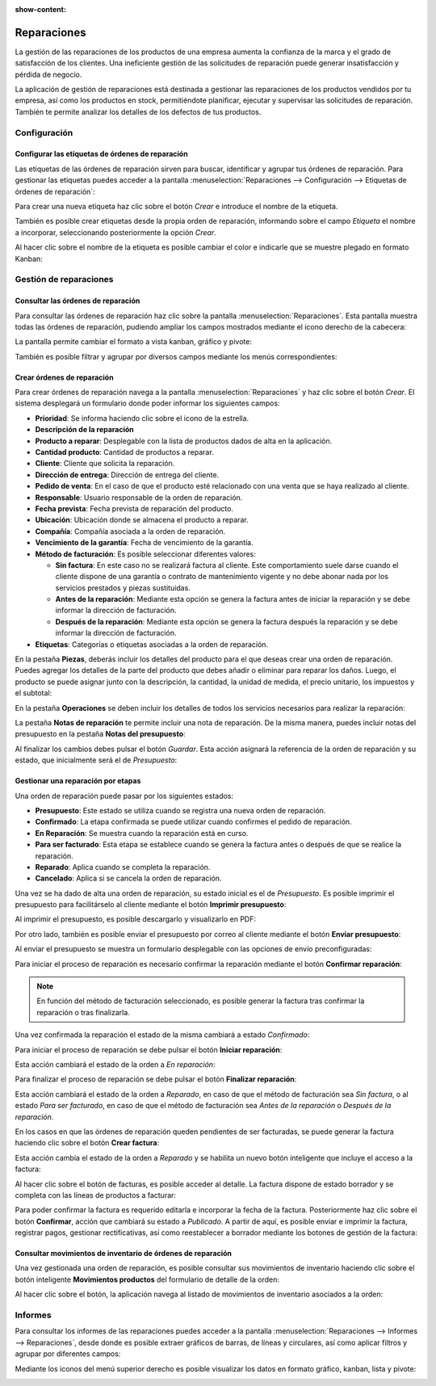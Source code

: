 :show-content:

============
Reparaciones
============

La gestión de las reparaciones de los productos de una empresa aumenta la confianza de la marca y el grado de satisfacción
de los clientes. Una ineficiente gestión de las solicitudes de reparación puede generar insatisfacción y pérdida de negocio.

La aplicación de gestión de reparaciones está destinada a gestionar las reparaciones de los productos vendidos por tu
empresa, así como los productos en stock, permitiéndote planificar, ejecutar y supervisar las solicitudes de reparación.
También te permite analizar los detalles de los defectos de tus productos.

.. youtube:: 7BShoe40guk
    :align: right
    :width: 700
    :height: 394

Configuración
=============

Configurar las etiquetas de órdenes de reparación
-------------------------------------------------

Las etiquetas de las órdenes de reparación sirven para buscar, identificar y agrupar tus órdenes de reparación. Para
gestionar las etiquetas puedes acceder a la pantalla :menuselection:`Reparaciones --> Configuración --> Etiquetas de órdenes de reparación`:

.. image:: reparaciones/etiquetas.png
   :align: center
   :alt: Etiquetas de órdenes de reparación

Para crear una nueva etiqueta haz clic sobre el botón *Crear* e introduce el nombre de la etiqueta.

También es posible crear etiquetas desde la propia orden de reparación, informando sobre el campo *Etiqueta* el nombre a
incorporar, seleccionando posteriormente la opción *Crear*.

.. image:: reparaciones/crear-etiquetas.png
   :align: center
   :alt: Crear etiquetas de órdenes de reparación

Al hacer clic sobre el nombre de la etiqueta es posible cambiar el color e indicarle que se muestre plegado en formato Kanban:

.. image:: reparaciones/configurar-etiquetas.png
   :align: center
   :alt: Configurar etiquetas de órdenes de reparación

Gestión de reparaciones
=======================

Consultar las órdenes de reparación
-----------------------------------

Para consultar las órdenes de reparación haz clic sobre la pantalla :menuselection:`Reparaciones`. Esta pantalla muestra
todas las órdenes de reparación, pudiendo ampliar los campos mostrados mediante el icono derecho de la cabecera:

.. image:: reparaciones/ordenes-reparacion.png
   :align: center
   :alt: Listado de órdenes de reparación

La pantalla permite cambiar el formato a vista kanban, gráfico y pivote:

.. image:: reparaciones/ordenes-reparacion-kanban.png
   :align: center
   :alt: Kanban de órdenes de reparación

También es posible filtrar y agrupar por diversos campos mediante los menús correspondientes:

.. image:: reparaciones/ordenes-reparacion-filtros.png
   :align: center
   :alt: Filtros de órdenes de reparación

Crear órdenes de reparación
---------------------------

Para crear órdenes de reparación navega a la pantalla :menuselection:`Reparaciones` y haz clic sobre el botón *Crear*.
El sistema desplegará un formulario donde poder informar los siguientes campos:

-  **Prioridad**: Se informa haciendo clic sobre el icono de la estrella.

-  **Descripción de la reparación**

-  **Producto a reparar**: Desplegable con la lista de productos dados de alta en la aplicación.

-  **Cantidad producto**: Cantidad de productos a reparar.

-  **Cliente**: Cliente que solicita la reparación.

-  **Dirección de entrega**: Dirección de entrega del cliente.

-  **Pedido de venta**: En el caso de que el producto esté relacionado con una venta que se haya realizado al cliente.

-  **Responsable**: Usuario responsable de la orden de reparación.

-  **Fecha prevista**: Fecha prevista de reparación del producto.

-  **Ubicación**: Ubicación donde se almacena el producto a reparar.

-  **Compañía**: Compañía asociada a la orden de reparación.

-  **Vencimiento de la garantía**: Fecha de vencimiento de la garantía.

-  **Método de facturación**: Es posible seleccionar diferentes valores:

   -  **Sin factura**: En este caso no se realizará factura al cliente. Este comportamiento suele darse cuando el cliente
      dispone de una garantía o contrato de mantenimiento vigente y no debe abonar nada por los servicios prestados y
      piezas sustituidas.

   -  **Antes de la reparación**: Mediante esta opción se genera la factura antes de iniciar la reparación y se debe
      informar la dirección de facturación.

   -  **Después de la reparación**: Mediante esta opción se genera la factura después la reparación y se debe informar
      la dirección de facturación.

-  **Etiquetas**: Categorías o etiquetas asociadas a la orden de reparación.

.. image:: reparaciones/detalle-ordenes-reparacion.png
   :align: center
   :alt: Detalle de órdenes de reparación

En la pestaña **Piezas**, deberás incluir los detalles del producto para el que deseas crear una orden de reparación. Puedes
agregar los detalles de la parte del producto que debes añadir o eliminar para reparar los daños. Luego, el producto se
puede asignar junto con la descripción, la cantidad, la unidad de medida, el precio unitario, los impuestos y el subtotal:

.. image:: reparaciones/piezas-ordenes-reparacion.png
   :align: center
   :alt: Piezas de órdenes de reparación

En la pestaña **Operaciones** se deben incluir los detalles de todos los servicios necesarios para realizar la reparación:

.. image:: reparaciones/operaciones-ordenes-reparacion.png
   :align: center
   :alt: Operaciones de órdenes de reparación

La pestaña **Notas de reparación** te permite incluir una nota de reparación. De la misma manera, puedes incluir
notas del presupuesto en la pestaña **Notas del presupuesto**:

.. image:: reparaciones/notas-ordenes-reparacion.png
   :align: center
   :alt: Notas de órdenes de reparación

Al finalizar los cambios debes pulsar el botón *Guardar*. Esta acción asignará la referencia de la orden de reparación
y su estado, que inicialmente será el de *Presupuesto*:

.. image:: reparaciones/estado-ordenes-reparacion.png
   :align: center
   :alt: Estado de órdenes de reparación

Gestionar una reparación por etapas
-----------------------------------

Una orden de reparación puede pasar por los siguientes estados:

-  **Presupuesto**: Este estado se utiliza cuando se registra una nueva orden de reparación.

-  **Confirmado**: La etapa confirmada se puede utilizar cuando confirmes el pedido de reparación.

-  **En Reparación**: Se muestra cuando la reparación está en curso.

-  **Para ser facturado**: Esta etapa se establece cuando se genera la factura antes o después de que se realice la reparación.

-  **Reparado**: Aplica cuando se completa la reparación.

-  **Cancelado**: Aplica si se cancela la orden de reparación.

Una vez se ha dado de alta una orden de reparación, su estado inicial es el de *Presupuesto*. Es posible imprimir el
presupuesto para facilitárselo al cliente mediante el botón **Imprimir presupuesto**:

.. image:: reparaciones/imprimir-presupuesto-ordenes-reparacion.png
   :align: center
   :alt: Imprimir presupuesto en órdenes de reparación

Al imprimir el presupuesto, es posible descargarlo y visualizarlo en PDF:

.. image:: reparaciones/imprimir-presupuesto-ordenes-reparacion-2.png
   :align: center
   :alt: Imprimir presupuesto en órdenes de reparación (2)

Por otro lado, también es posible enviar el presupuesto por correo al cliente mediante el botón **Enviar presupuesto**:

.. image:: reparaciones/enviar-presupuesto-ordenes-reparacion.png
   :align: center
   :alt: Enviar presupuesto en órdenes de reparación

Al enviar el presupuesto se muestra un formulario desplegable con las opciones de envío preconfiguradas:

.. image:: reparaciones/enviar-presupuesto-ordenes-reparacion-2.png
   :align: center
   :alt: Enviar presupuesto en órdenes de reparación (2)

Para iniciar el proceso de reparación es necesario confirmar la reparación mediante el botón **Confirmar reparación**:

.. image:: reparaciones/confirmar-ordenes-reparacion.png
   :align: center
   :alt: Confirmar órdenes de reparación

.. note::
   En función del método de facturación seleccionado, es posible generar la factura tras confirmar la reparación o
   tras finalizarla.

Una vez confirmada la reparación el estado de la misma cambiará a estado *Confirmado*:

.. image:: reparaciones/confirmar-ordenes-reparacion-2.png
   :align: center
   :alt: Confirmar órdenes de reparación (2)

Para iniciar el proceso de reparación se debe pulsar el botón **Iniciar reparación**:

.. image:: reparaciones/iniciar-ordenes-reparacion.png
   :align: center
   :alt: Iniciar órdenes de reparación

Esta acción cambiará el estado de la orden a *En reparación*:

.. image:: reparaciones/iniciar-ordenes-reparacion-2.png
   :align: center
   :alt: Iniciar órdenes de reparación (2)

Para finalizar el proceso de reparación se debe pulsar el botón **Finalizar reparación**:

.. image:: reparaciones/finalizar-ordenes-reparacion.png
   :align: center
   :alt: Finalizar órdenes de reparación

Esta acción cambiará el estado de la orden a *Reparado*, en caso de que el método de facturación sea *Sin factura*, o al
estado *Para ser facturado*, en caso de que el método de facturación sea *Antes de la reparación* o *Después de la reparación*.

En los casos en que las órdenes de reparación queden pendientes de ser facturadas, se puede generar la factura haciendo
clic sobre el botón **Crear factura**:

.. image:: reparaciones/crear-factura-ordenes-reparacion.png
   :align: center
   :alt: Crear factura en órdenes de reparación

Esta acción cambia el estado de la orden a *Reparado* y se habilita un nuevo botón inteligente que incluye el acceso a
la factura:

.. image:: reparaciones/crear-factura-ordenes-reparacion-2.png
   :align: center
   :alt: Crear factura en órdenes de reparación (2)

Al hacer clic sobre el botón de facturas, es posible acceder al detalle. La factura dispone de estado borrador y se
completa con las líneas de productos a facturar:

.. image:: reparaciones/crear-factura-ordenes-reparacion-3.png
   :align: center
   :alt: Crear factura en órdenes de reparación (3)

Para poder confirmar la factura es requerido editarla e incorporar la fecha de la factura. Posteriormente haz clic
sobre el botón **Confirmar**, acción que cambiará su estado a *Publicado*. A partir de aquí, es posible enviar e imprimir
la factura, registrar pagos, gestionar rectificativas, así como reestablecer a borrador mediante los botones de gestión
de la factura:

.. image:: reparaciones/crear-factura-ordenes-reparacion-4.png
   :align: center
   :alt: Crear factura en órdenes de reparación (4)

Consultar movimientos de inventario de órdenes de reparación
------------------------------------------------------------

Una vez gestionada una orden de reparación, es posible consultar sus movimientos de inventario haciendo clic sobre el
botón inteligente **Movimientos productos** del formulario de detalle de la orden:

.. image:: reparaciones/movimientos-productos-ordenes-reparacion.png
   :align: center
   :alt: Movimientos de productos en órdenes de reparación

Al hacer clic sobre el botón, la aplicación navega al listado de movimientos de inventario asociados a la orden:

.. image:: reparaciones/movimientos-productos-ordenes-reparacion-2.png
   :align: center
   :alt: Movimientos de productos en órdenes de reparación (2)

Informes
========

Para consultar los informes de las reparaciones puedes acceder a la pantalla :menuselection:`Reparaciones --> Informes --> Reparaciones`,
desde donde es posible extraer gráficos de barras, de líneas y circulares, así como aplicar filtros y agrupar por
diferentes campos:

.. image:: reparaciones/informes-reparaciones.png
   :align: center
   :alt: Informes de reparaciones

Mediante los iconos del menú superior derecho es posible visualizar los datos en formato gráfico, kanban, lista y pivote:

.. image:: reparaciones/informes-reparaciones-2.png
   :align: center
   :alt: Informes de reparaciones (2)